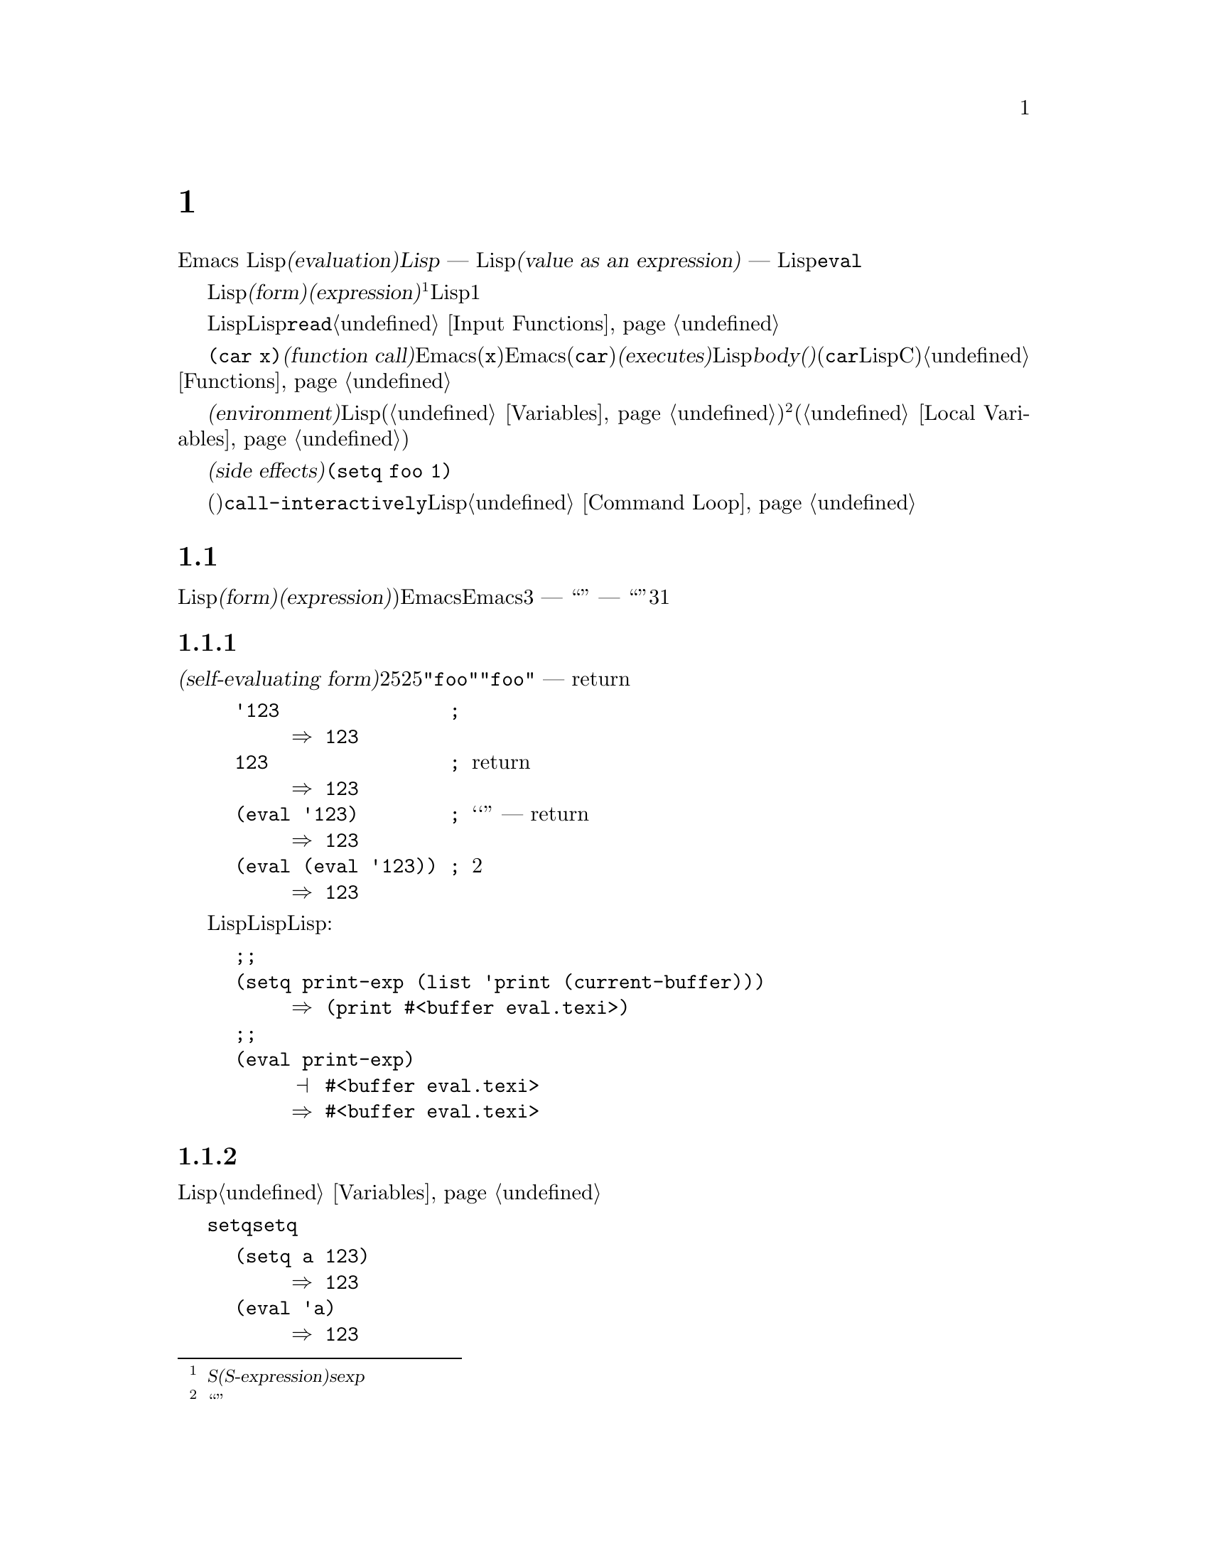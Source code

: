 @c ===========================================================================
@c
@c This file was generated with po4a. Translate the source file.
@c
@c ===========================================================================
@c -*-texinfo-*-
@c This is part of the GNU Emacs Lisp Reference Manual.
@c Copyright (C) 1990-1994, 1998, 2001-2015 Free Software Foundation,
@c Inc.
@c See the file elisp.texi for copying conditions.
@node Evaluation
@chapter 評価
@cindex evaluation
@cindex interpreter
@cindex interpreter
@cindex value of expression

  Emacs Lispでの式の@dfn{評価(evaluation)}は、@dfn{Lispインタープリター} ---
入力としてLispオブジェクトを受け取り、それの@dfn{式としての値(value as an expression)}を計算します ---
により処理されます。評価を行なう方法は、そのオブジェクトのデータ型に依存し、それはこのチャプターで説明するルールにより行なわれます。インタープリターは、プログラムの一部を評価するために自動的に実行されますが、Lisp基本関数の@code{eval}を通じて、明示的に呼び出すこともできます。

@ifnottex
@menu
* Intro Eval::               事の在り方における評価。
* Forms::                    さまざまなオブジェクト類が評価される方法。
* Quoting::                  (プログラム内に定数を配すための)評価の回避。
* Backquote::                リスト構造の、より簡単な構築。
* Eval::                     Lispインタープリターを明示的に呼び出す方法。
@end menu

@node Intro Eval
@section 評価の概要

  Lispインタープリター(またはLispエバリュエーター)は、Emacsの一部で、与えられた式の値を計算します。Lispで記述された関数が呼び出されるとき、エバリュエーターはその関数のbody(本文)の中の式を評価することにより、その関数の値を計算します。したがって、Lispプログラムを実行するとは、実際にはLispインタープリターを実行することを意味します。
@end ifnottex

@cindex form
@cindex expression
@cindex S-expression
@cindex sexp
  評価されることを意図したLispオブジェクトは、@dfn{フォーム(form)}、または@dfn{式(expression)}と呼ばれます@footnote{@dfn{S式(S-expression)}、短くは@dfn{sexp}という言葉でも呼ばれることがありますが、わたしたちは通常、このマニュアル内ではこの用語は使用しません。}。フォームはデータオブジェクトであり、単なるテキストではないというのは、Lisp風の言語と、通常のプログラミング言語との間にある、基本的な相違の1つです。任意のオブジェクトを評価できますが、実際に評価される事が非常に多いのは数字、シンボル、リスト、文字列です。

  以降のセクションでは、各種フォームにたいして、それを評価することが何を意味するかの詳細を説明します。

  Lispフォームを読み取り、それからそのフォームを評価するのは、非常に一般的なアクティビティーですが、読み取りと評価は別のアクティビティーであり、どちらか一方を単独で処理することができます。読み取りだけでは、何も評価されません。読み取りはLispオブジェクトのプリント表現を、そのオブジェクト自体に変換します。このオブジェクトは評価されるべきフォームなのか、そのれともまったく違う目的をもつかを指定するのは、@code{read}の呼び出し元の役目です@ref{Input
Functions}を参照してください。

@cindex recursive evaluation
  評価とは再帰的な処理であり、あるフォームを評価することにより、そのフォームの一部が評価されるといったことがよくあります。たとえば、@code{(car
x)}のような@dfn{関数呼び出し(function
call)}のフォームを評価する場合、Emacsは最初にその引数(サブフォーム@code{x})を評価します。引数を評価した後、Emacsはその関数(@code{car})を@dfn{実行(executes)}します。その関数がLispで記述されている場合は、関数の@dfn{body(本文)}を評価することにより、実行が行なわれます(しかし、この例で使用している@code{car}はLisp関数ではなく、Cで実装された基本関数です)。関数と関数呼び出しについての情報は、@ref{Functions}を参照してください。

@cindex environment
  評価は、@dfn{環境(environment)}と呼ばれるコンテキストの内部で行なわれます。環境は、すべてのLisp変数(@ref{Variables}を参照してください)のカレント値とバインディングにより構成されます。@footnote{``環境''にたいするこの定義は、プログラムの結果に影響し得るすべてのデータを特に意図するものではありません。}フォームが新たなバインディングを作成することなく、変数を参照するとき、その変数はカレントの環境により与えられる値に評価されます。フォームの評価は、変数のバインディングにより、一時的にその環境を変更することもあります(@ref{Local
Variables}を参照してください)。

@cindex side effect
  フォームの評価が、永続する変更を行なうこともあります。これらの変更は、@dfn{副作用(side
effects)}と呼ばれます。副作用を生成するフォームの例は、@code{(setq foo 1)}です。

  コマンドキー解釈にたいする評価と混同しないでください。エディターのコマンドループは、アクティブなキーマップを使用して、キーボード入力をコマンド(インタラクティブに呼び出すことができる関数)に変換してから、そのコマンドを実行するために@code{call-interactively}を使用します。そのコマンドはLispで記述されている場合、コマンドの実行は通常、評価を伴います。しかし、このステップはコマンドキー解釈の一部とは考えません。@ref{Command
Loop}を参照してください。

@node Forms
@section フォームの種類

  評価される事を意図したLispオブジェクトは、@dfn{フォーム(form)}または@dfn{式(expression)})と呼ばれます。Emacsがフォームを評価する方法は、フォームのデータ型に依存します。Emacsは、3種の異なるフォーム
--- シンボル、リスト、および``その他すべての型'' ---
を持ち、それらは評価される方法は異なります。このセクションでは、まず最初は自己評価フォームの``その他すべての型''から開始して、3つの種類をすべて1つずつ説明します。

@menu
* Self-Evaluating Forms::    自分自身を評価するフォーム。
* Symbol Forms::             変数として評価されるシンボル。
* Classifying Lists::        さまざまな種類のリストフォームを区別する方法。
* Function Indirection::     シンボルがリストのcarにある場合、そのシンボルを通じて実際の関数を見つける。
* Function Forms::           関数を呼び出すフォーム。
* Macro Forms::              マクロを呼び出すフォーム。
* Special Forms::            "スペシャルフォーム"は特別な基本フォームで、それらのほとんどがとても重要である。
* Autoloading::              実際の定義を含むファイルのロードをセットアップする関数。
@end menu

@node Self-Evaluating Forms
@subsection 自己評価を行うフォーム
@cindex vector evaluation
@cindex literal evaluation
@cindex self-evaluating form

  @dfn{自己評価フォーム(self-evaluating
form)}は、リストやシンボルではない、任意のフォームです。自己評価フォームは、フォーム自身を評価します。評価の結果は、評価されたのと同じオブジェクトです。したがって、数字の25は25に評価され、文字列@code{"foo"}は文字列@code{"foo"}に評価されます。同様に、ベクターの評価では、ベクターの要素の評価は起こりません
--- 内容が変更されずに同じベクターがreturnされます。

@example
@group
'123               ; @r{評価されずに表示される数字。}
     @result{} 123
@end group
@group
123                ; @r{通常どおり評価され、同じものがreturnされる。}
     @result{} 123
@end group
@group
(eval '123)        ; @r{``手動''による評価 --- 同じものがreturnされる。}
     @result{} 123
@end group
@group
(eval (eval '123)) ; @r{2度評価しても何も変わらない。}
     @result{} 123
@end group
@end example

  事項評価されるという事実による利点から、数字、文字、文字列、そしてベクターでさえ、Lispコード内で記述されるのは一般的です。しかし、入力構文がない型にたいしてこれを行なうのは極めて異例です。なぜなら、これらをテキスト的に記述する方法がないからです。Lispプログラムを使用して、これらの型を含むLisp式を構築するのは、可能です。以下は例です:

@example
@group
;; @r{バッファーオブジェクトを含む式を構築する。}
(setq print-exp (list 'print (current-buffer)))
     @result{} (print #<buffer eval.texi>)
@end group
@group
;; @r{それを評価する。}
(eval print-exp)
     @print{} #<buffer eval.texi>
     @result{} #<buffer eval.texi>
@end group
@end example

@node Symbol Forms
@subsection シンボルのフォーム
@cindex symbol evaluation

  シンボルが評価されるときは、変数として扱われます。それが値をもつ場合、結果はその変数の値になります。そのシンボルが変数としての値をもたない場合、Lispインタープリターはエラーをシグナルします。変数の使用法についての情報は、@ref{Variables}を参照してください。

  以降の例では、@code{setq}でシンボルに値をセットしています。その後シンボルを評価してから、その値を@code{setq}に戻します。

@example
@group
(setq a 123)
     @result{} 123
@end group
@group
(eval 'a)
     @result{} 123
@end group
@group
a
     @result{} 123
@end group
@end example

  シンボル@code{nil}と@code{t}は特別に扱われるので、@code{nil}の値は常に@code{nil}になり、@code{t}の値は常に@code{t}になります。これらに他の値をセットしたり、他の値にバインドすることはできません。したがって、この2つのシンボルは、(たとえ@code{eval}がそれらを他の任意のシンボルと同じように扱うとはいえ)自己評価フォームと同じように振る舞います。名前が@samp{:}で始まるシンボルも、同じ方法で自己評価されます。そして、(通常は)値を変更できない点も同じです。@ref{Constant
Variables}を参照してください。

@node Classifying Lists
@subsection リストフォームの分類
@cindex list form evaluation

  空ではないリストフォームは、関数呼び出し、マクロ呼び出し、スペシャルフォームのいずれかで、それは1番目の引数にしたがいます。これら3種のフォームは、以下で説明するように、異なる方法で評価されます。残りの要素は関数、マクロ、またはスペシャルフォームにたいする@dfn{引数(arguments)}を構成します。

  空ではないリストを評価する最初のステップは、1番目の要素の確認です。この要素は単独で、そのリストがどの種類のフォームか、そして残りの引数をどのように処理するがを決定します。SchemeのようなLisp方言とは異なり、1番目の要素は評価されません。

@node Function Indirection
@subsection シンボル関数インダイレクション
@cindex symbol function indirection
@cindex indirection for functions
@cindex void function

  リストの最初の要素がシンボルの場合、評価はそのシンボルの関数セルを調べて、元のシンボルの代わりに、関数セルの内容を使用します。その内容が他のシンボルの場合、シンボルではないものが得られるまで、このプロセスが繰り返されます。このプロセスを@dfn{シンボル関数インダイレクション(symbol
function indirection:
indirectionは間接の意)}と呼びます。シンボル関数インダイレクションについての情報は、@ref{Function
Names}を参照してください。

  このプロセスの結果、シンボルの関数競るが同じシンボルを参照する場合、無限ループを起こす可能性があります。それ以外は、最終的には非シンボルにたどりつき、これは関数か、他の適切なオブジェクトであるはずです。

@kindex invalid-function
  より正確に言うと、それはLisp関数(ラムダ式)、バイトコード関数、基本関数、Lispマクロ、スペシャルフォーム、またはオートロードオブジェクトであるべきです。これらの型のそれぞれについては、以降のセクションで説明します。これらの型以外のオブジェクトの場合、emacsは@code{invalid-function}エラーをシグナルします。

  以下の例は、シンボルインダイレクションのプロセスを説明するものです。わたしたちは、シンボルの関数セルに関数をセットするのに@code{fset}、関数セルの内容(@ref{Function
Cells}を参照してください)を得るために@code{symbol-function}を使用します。具体的に言うと、@code{first}の関数セルにシンボル@code{car}を格納し、シンボル@code{first}を@code{erste}の関数セルに格納します。

@example
@group
;; @r{この関数セルのリンクを構築する:}
;;   -------------       -----        -------        -------
;;  | #<subr car> | <-- | car |  <-- | first |  <-- | erste |
;;   -------------       -----        -------        -------
@end group
@group
(symbol-function 'car)
     @result{} #<subr car>
@end group
@group
(fset 'first 'car)
     @result{} car
@end group
@group
(fset 'erste 'first)
     @result{} first
@end group
@group
(erste '(1 2 3))   ; @r{@code{erste}により参照される関数を呼び出す。}
     @result{} 1
@end group
@end example

  対照的に、以下の例はシンボル関数インダイレクションを使用せずに関数を呼び出します。なぜなら、1番目の要素はシンボルではなく、無名Lisp関数(anonymous
Lisp function)だからです。

@example
@group
((lambda (arg) (erste arg))
 '(1 2 3))
     @result{} 1
@end group
@end example

@noindent
関数自身を実行すると、その関数のbodyを評価します。これは、@code{erste}を呼び出すとき、シンボル関数インダイレクションが行なわれます。

  このフォームが使用されるのは稀で、今では推奨されません。かわりに以下のように記述するべきです:

@example
@group
(funcall (lambda (arg) (erste arg))
         '(1 2 3))
@end group
@end example
または単に
@example
@group
(let ((arg '(1 2 3))) (erste arg))
@end group
@end example

  ビルトイン関数の@code{indirect-function}は、明示的にシンボル関数インダイレクションを処理するための、簡単な方法を提供します。

@c Emacs 19 feature
@defun indirect-function function &optional noerror
@anchor{Definition of indirect-function}
この関数は、@var{function}が意味するものを、関数としてreturnします。@var{function}がシンボルの場合は、@var{function}の関数定義を探して、その値で最初からやり直します。@var{function}がシンボルでない場合は、@var{function}自身をreturnします。

この関数は、最後のシンボルがバインドされておらず、オプション引数@var{noerror}が省略されているか@code{nil}の場合は、@code{void-function}エラーをシグナルします。それ以外は、@var{noerror}が非@code{nil}の場合は、最後のシンボルがバインドされていなければ@code{nil}をreturnします。

特定のシンボル内にループがある場合、この関数は@code{cyclic-function-indirection}エラーをシグナルします。

以下は、Lispで@code{indirect-function}を定義できるという例です:

@example
(defun indirect-function (function)
  (if (symbolp function)
      (indirect-function (symbol-function function))
    function))
@end example
@end defun

@node Function Forms
@subsection 関数フォームの評価
@cindex function form evaluation
@cindex function call

  リストの1番目の要素がLispの関数オブジェクト。バイトコードオブジェクト、基本関数オブジェクトと評価された場合、そのリストは@dfn{関数呼び出し(function
call)}になります。たとえば、以下は関数@code{+}を呼び出します:

@example
(+ 1 x)
@end example

  関数呼び出しを評価する最初のステップは、そのリストの残りの要素を左から右に評価します。結果は引数の実際の値で、リストの各要素にたいして1つの値となります。次のステップは、関数@code{apply}(@ref{Calling
Functions}を参照してください)を使用して、引数のリストでその関数を呼び出します。関数がLispで記述されている場合、引数はその関数の引数変数にバインドするために使用されます。その後、関数body内のフォームが順番に評価され、listのbodyフォームの値は、関数呼び出しの値になります。

@node Macro Forms
@subsection Lispマクロの評価
@cindex macro call evaluation

  リストの最初の要素がマクロオブジェクトと評価された場合、そのリストは@dfn{マクロ呼び出し(macro
call)}になります。マクロ呼び出しが評価されるとき、リストの残りの要素は、最初は評価され@emph{ません}。そのかわり、これらの要素自体が、マクロの引数に使用されます。そのマクロ定義は、これは元のフォームの場所で評価される、置き換えのフォームを計算します。これは、マクロの@dfn{展開(expansion)}と呼ばれます。展開した結果は、任意の種類のフォーム
---
自己評価定数、シンボル、リストになります。展開した結果自体がマクロ呼び出しの場合、結果が他の種類のフォームになるまで、繰り返し展開処理が行なわれます。

  通常のマクロ展開は、その展開形を評価することにより終了します。しかし、他のプログラムもマクロ呼び出しを展開し、それらが展開形を評価するかもしれないし、評価しないかもしれないので、そのマクロ展開がすぐに、または最終的に評価される必要がない場合があります。

  引き数式は通常、マクロ展開の計算の一部としては評価されませんが、展開の部分として現れるので、展開形が評価されるとき計算されます。

  たとえば、以下のようなマクロ定義が与えられたとします:

@example
@group
(defmacro cadr (x)
  (list 'car (list 'cdr x)))
@end group
@end example

@noindent
@code{(cadr (assq 'handler list))}のような式はマクロ呼び出しであり、展開形は以下のようになります:

@example
(car (cdr (assq 'handler list)))
@end example

@noindent
引数@code{(assq 'handler list)}が、展開形に含まれることに注意してください。

Emacs Lispマクロの完全な説明は、@ref{Macros}を参照してください。

@node Special Forms
@subsection スペシャルフォーム
@cindex special forms
@cindex evaluation of special forms

  @dfn{スペシャルフォーム(special
form)}は特別だとマークされた基本関数で、その引数のすべては評価されません。もっともスペシャルなフォームは、制御構造の定義や、変数バインディングの処理など、関数ではできないことを行ないます。

  スペシャルフォームはそれぞれ、どの引数が評価されて、どの引数が評価されないかについて、独自のルールをもちます。特定の引数が評価されるかどうかは、他の引数を評価した結果に依存します。

  式の最初のシンボルがスペシャルフォームの場合、その式はそのスペシャルフォームのルールにしたがう必要があります。それ以外では、Emacsの挙動は(たとえクラッシュしなくても)定義されていません。たとえば@code{((lambda
(x) x . 3)
4)}は、@code{lambda}で始まるサブ式を含みますが、これは適正な@code{lambda}式ではないので、Emacsはエラーをシグナルするか、3、または4、または@code{nil}、もしかしたら他の挙動を示すかもしれません。

@defun special-form-p object
この述語は、引数がスペシャルフォームかをテストし、スペシャルフォームなら@code{t}、それ以外は@code{nil}をreturnします。
@end defun

  以下に、Emacs Lispのスペシャルフォームすべてと、それらがどこで説明されているかのリファレンスとともに、アルファベット順でリストします。

@table @code
@item and
@pxref{Combining Conditions}

@item catch
@pxref{Catch and Throw}

@item cond
@pxref{Conditionals}

@item condition-case
@pxref{Handling Errors}

@item defconst
@pxref{Defining Variables}

@item defvar
@pxref{Defining Variables}

@item function
@pxref{Anonymous Functions}

@item if
@pxref{Conditionals}

@item interactive
@pxref{Interactive Call}

@item lambda
@pxref{Lambda Expressions}

@item let
@itemx let*
@pxref{Local Variables}

@item or
@pxref{Combining Conditions}

@item prog1
@itemx prog2
@itemx progn
@pxref{Sequencing}

@item quote
@pxref{Quoting}

@item save-current-buffer
@pxref{Current Buffer}

@item save-excursion
@pxref{Excursions}

@item save-restriction
@pxref{Narrowing}

@item setq
@pxref{Setting Variables}

@item setq-default
@pxref{Creating Buffer-Local}

@item track-mouse
@pxref{Mouse Tracking}

@item unwind-protect
@pxref{Nonlocal Exits}

@item while
@pxref{Iteration}
@end table

@cindex CL note---special forms compared
@quotation
@b{Common Lispに関する注意: }ここで、GNU Emacsのスペシャルフォームと、Common
Lispのスペシャルフォームを比較してみます。@code{setq}、@code{if}、@code{catch}は、Emacs LispとCommon
Lispの両方でスペシャルフォームです。@code{save-excursion}はEmacs Lispではスペシャルフォームですが、Common
Lispには存在しません。@code{throw}はCommon
Lispではスペシャルフォーム(なぜなら複数の値をthrowできなければならない)ですが、Emacs Lispでは(複数の値をもたない)関数です。
@end quotation

@node Autoloading
@subsection 自動ロード

  @dfn{オートロード(autoload)}機能により、関数定義がだEmacsにロードされていない関数(またはマクロ)を呼び出すことができます。オートロードは、定義がどのファイルに含まれるかを指定します。オートロードオブジェクトがシンボルの関数定義にある場合、関数としてそのシンボルを呼び出すことにより、自動的に指定されたファイルがロードされます。その後、ファイルからロードされた実際の定義を呼び出します。シンボル内の関数定義としてオートロードオブジェクトをアレンジする方法は、@ref{Autoload}で説明します。

@node Quoting
@section クォート

  スペシャルフォーム@code{quote}は、単一の引数を、記述されたとおり、評価せずにreturnします。これはプログラムに、自己評価オブジェクトではない、定数シンボルや定数リストを含める方法を提供します(数字、文字列、ベクターのような自己評価オブジェクトをクォートする必要はありません)。

@defspec quote object
このスペシャルフォームは、評価せずに@var{object}をreturnします。
@end defspec

@cindex @samp{'} for quoting
@cindex quoting using apostrophe
@cindex apostrophe for quoting
プログラム中で@code{quote}はよく使用されるので、Lispはそれにたいする便利な入力構文を提供します。アポストロフィー文字(@samp{'})に続けてLispオブジェクト(の入力構文)を記述すると、それは1番目の要素が@code{quote}で、2番目の要素がそのオブジェクトであるリストに展開されます。したがって、入力構文@code{'x}は、@code{(quote
x)}の略記になります。

以下に、@code{quote}を使用した式の例をいくつか示します:

@example
@group
(quote (+ 1 2))
     @result{} (+ 1 2)
@end group
@group
(quote foo)
     @result{} foo
@end group
@group
'foo
     @result{} foo
@end group
@group
''foo
     @result{} (quote foo)
@end group
@group
'(quote foo)
     @result{} (quote foo)
@end group
@group
['foo]
     @result{} [(quote foo)]
@end group
@end example

  他のクォート構成には、コンパイル用にLispで記述された無名のラムダ式の元になる@code{function}(@ref{Anonymous
Functions}を参照してください)、および、リストを計算して置き換える際に、リストの一部だけをクォートするのに使用される@samp{`}(@ref{Backquote}を参照してください)があります。

@node Backquote
@section バッククォート
@cindex backquote (list substitution)
@cindex ` (list substitution)
@findex `

  @dfn{バッククォート構成(backquote
constructs)}を使用することにより、リストをクォートして、そのリストのある要素を選択的に評価することができます。もっとも簡単な使い方では、スペシャルフォーム@code{quote}と同じです
@iftex
@end iftex
@ifnottex
(前のセクションで説明しています。@ref{Quoting}を参照してください)。
@end ifnottex
たとえば、以下の2つのフォームは同じ結果を生みます:

@example
@group
`(a list of (+ 2 3) elements)
     @result{} (a list of (+ 2 3) elements)
@end group
@group
'(a list of (+ 2 3) elements)
     @result{} (a list of (+ 2 3) elements)
@end group
@end example

@findex , @r{(with backquote)}
  バッククォートする引数の内側でスペシャルマーカー@samp{,}を使用すると、それは値が定数でないことを示します。Emacs
Lispエバリュエーターは@samp{,}がついた引数を放火して、リスト構造内にその値を配します:

@example
@group
`(a list of ,(+ 2 3) elements)
     @result{} (a list of 5 elements)
@end group
@end example

@noindent
@samp{,}による置き換え、リスト構造のより深いレベルでも使用できます。たとえば:

@example
@group
`(1 2 (3 ,(+ 4 5)))
     @result{} (1 2 (3 9))
@end group
@end example

@findex ,@@ @r{(with backquote)}
@cindex splicing (with backquote)
  スペシャルマーカー@samp{,@@}を使用すれば、評価された値を結果リストに@dfn{継ぎ足す(splice)}こともできます。継ぎ足されたリストの要素は、結果リスト内の他の要素を同じレベルになります。@samp{`}を使用しない等価なコードは、しばしば読むのが困難です。以下にいくつかの例を示します:

@example
@group
(setq some-list '(2 3))
     @result{} (2 3)
@end group
@group
(cons 1 (append some-list '(4) some-list))
     @result{} (1 2 3 4 2 3)
@end group
@group
`(1 ,@@some-list 4 ,@@some-list)
     @result{} (1 2 3 4 2 3)
@end group

@group
(setq list '(hack foo bar))
     @result{} (hack foo bar)
@end group
@group
(cons 'use
  (cons 'the
    (cons 'words (append (cdr list) '(as elements)))))
     @result{} (use the words foo bar as elements)
@end group
@group
`(use the words ,@@(cdr list) as elements)
     @result{} (use the words foo bar as elements)
@end group
@end example


@node Eval
@section eval

  ほとんどの場合、実行されるプログラム内に出現することにより、フォームは自動的に評価されます。稀に、実行時 ---
たとえば編集されているテキストや、プロパティーリストから取得したフォームを読み取った後 ---
に計算されるように、フォームを評価するコードを記述する必要があるかもしれません。このようなときは、@code{eval}関数を使用します。@code{eval}が不必要だったり、かわりに他の何かを使用すべきときが、しばしばあります。たとえば、変数から値を取得するには、@code{eval}も機能しますが、@code{symbol-value}のほうが適しています。@code{eval}で評価するためにプロパティーリストに式を格納するより、かわりに@code{funcall}に渡すように関数を格納した方がよいでしょう。

  このセクションで説明する関数と変数は、フォームの評価、評価処理の制限の指定、最後にreturnされた値の記録を行なうものです。ファイルのロードでも評価が行なわれます(@ref{Loading}を参照してください)。

  データ構造に式を格納してそれを評価するより、データ構造に関数を格納して、それを@code{funcall}や@code{apply}で呼び出すほうが、より明解かつ柔軟です。関数を使用することにより、引数に情報を渡す能力が提供されます。

@defun eval form &optional lexical
これは、式を評価する、基本的な関数です。この関数は、カレント環境内で@var{form}を評価して、その結果をreturnします。@var{form}オブジェクトの型は、それが評価される方法を決定します。@ref{Forms}を参照してください。

引数@var{lexical}は、ローカル変数にたいするスコープ規則(@ref{Variable
Scoping}を参照してください)を指定します。これが省略されるか@code{nil}の場合、デフォルトのダイナミックスコープ規則を使用して@var{form}を評価することを意味します。@code{t}の場合は、レキシカルスコープ規則が使用されることを意味します。@var{lexical}の値には、レキシカルバインディングにたいする特定の@dfn{レキシカル環境(lexical
environment)}を指定する、空ではないalistも指定できます。しかし、この機能はEmacs
Lispデバッガーのような、特別な目的にたいしてのみ有用です。@ref{Lexical Binding}を参照してください。

@code{eval}は関数なので、@code{eval}呼び出しに現れる引数式は2回 ---
1度は@code{eval}が呼び出される前の準備、そして@code{eval}関数自身によりもう1度 --- 評価されます。以下は例です:

@example
@group
(setq foo 'bar)
     @result{} bar
@end group
@group
(setq bar 'baz)
     @result{} baz
;; @r{@code{eval}が引数@code{foo}を受け取る。}
(eval 'foo)
     @result{} bar
;; @r{@code{eval}が、@code{foo}の値である、引数@code{bar}を受け取る。}
(eval foo)
     @result{} baz
@end group
@end example

@code{eval}により現在アクティブな呼び出しの数は、@code{max-lisp-eval-depth}に制限されます(以下参照)。
@end defun

@deffn Command eval-region start end &optional stream read-function
@anchor{Definition of eval-region}
この関数は、カレントバッファー内の、位置@var{start}と@var{end}で定義されるリージョン内のフォームを評価します。この関数はそのリージョンからフォームを読み取り、それらにたいし@code{eval}を呼び出します。これは、リージョンの最後に達するまで、または処理されないエラーがシグナルされるまで行なわれます。

デフォルトでは、@code{eval-region}は何の出力も生成しません。しかし、@var{stream}が非@code{nil}の場合、出力関数(@ref{Output
Functions}を参照してください)で生成された任意の出力、同様にリージョン内の式を評価した結果の値は、@var{stream}を使用してプリントされます。@ref{Output
Streams}を参照してください。

@var{read-function}が非@code{nil}の場合、@code{read}のかわりに1つずつ式を読み取るために使用する関数を指定します。これは、入力を読み取るストリームを指定する、1つの引数で呼び出される関数です。この関数を指定するために変数@code{load-read-function}(@ref{Definition
of load-read-function,, How Programs Do
Loading}を参照してください)も使用できますが、引数@var{read-function}を使用するほうが確実です。

@code{eval-region}はポイントを移動しません。つねに@code{nil}をreturnします。
@end deffn

@cindex evaluation of buffer contents
@deffn Command eval-buffer &optional buffer-or-name stream filename unibyte print
この関数は@code{eval-region}と似ていますが、引数は異なるオプション機能を提供します。@code{eval-buffer}は、バッファー@var{buffer-or-name}のアクセス可能な部分全体を処理します。@var{buffer-or-name}にはバッファー名(文字列)を指定でき、@code{nil}(または省略)のときはカレントバッファーを意味します。@var{stream}が@code{nil}かつ@var{print}が非@code{nil}でない場合、@code{eval-region}のように@var{stream}が使用されます。この場合、式の評価による結果の値は依然として破棄されますが、出力関数による出力はエコーエリアにプリントされます。@var{filename}は、@code{load-history}(@ref{Unloading}を参照してください)に使用されるファイル名で、デフォルトは@code{buffer-file-name}(@ref{Buffer
File
Name}を参照してください)です。@var{unibyte}が非@code{nil}の場合、可能な限り@code{read}は文字列をユニコードに変換します。

@findex eval-current-buffer
@code{eval-current-buffer}は、このコマンドのエイリアスです。
@end deffn

@defopt max-lisp-eval-depth
@anchor{Definition of max-lisp-eval-depth}
この変数は、エラー(エラーメッセージは@code{"Lisp nesting exceeds
max-lisp-eval-depth"})がシグナルされる前に、@code{eval}、@code{apply}、@code{funcall}の呼び出しで許される最大の深さを定義します。

制限を超えたときのエラーをもつこの制限は、Emacs
Lispで誤って定義された関数による無限再帰を避ける方法の1つです。@code{max-lisp-eval-depth}の値を過大に増加させた場合、そのようなコードはかわりにスタックオーバーフローを起こすでしょう。
@cindex Lisp nesting error

たとえば、Lisp式に記述された関数の呼び出し、関数呼び出しの引数と、関数bodyフォームにたいする再帰評価、Lispコード内での明示的な呼び出しなどにたいして、深さ制限を数えるために、内部的に@code{eval}、@code{apply}、@code{funcall}を使用します。

この変数のデフォルト値は400です。この値を100未満にセットした場合、値が与えられた値に達すると、Lispはそれを100にリセットします。空きが少ない場合、デバッガー自身を実行するために空きが必要になるので、Lispデバッガーに入ったときは、この値が増加されます。

@code{max-specpdl-size}はネストの他の制限を提供します。@ref{Definition of max-specpdl-size,,
Local Variables}を参照してください。
@end defopt

@defvar values
この変数の値は、読み取り、評価、プリントを行なった標準的なEmacsコマンドにより、バッファー(ミニバッファーを含む)からreturnされる値のリストです(これには@file{*ielm*}バッファーでの評価や、@code{lisp-interaction-mode}での@kbd{C-j}を使用した評価は含まれ@emph{ない}ことに注意してください)。要素の順番は、もっとも最近のものが最初になります。

@example
@group
(setq x 1)
     @result{} 1
@end group
@group
(list 'A (1+ 2) auto-save-default)
     @result{} (A 3 t)
@end group
@group
values
     @result{} ((A 3 t) 1 @dots{})
@end group
@end example

この変数は、最近評価されたフォームの値を後で参照するのに便利です。@code{values}自体の値をプリントするのは、それがおそらく非常に長くなるので、通常は悪いアイデアです。かわりに、以下のように特定の要素を調べます:

@example
@group
;; @r{もっとも最近評価された結果を参照する。}
(nth 0 values)
     @result{} (A 3 t)
@end group
@group
;; @r{これは新たな要素をputするので、}
;;   @r{すべての要素が1つ後に移動する。}
(nth 1 values)
     @result{} (A 3 t)
@end group
@group
;; @r{これは次に新しい、この例の前の次に新しい要素を取得する。}
(nth 3 values)
     @result{} 1
@end group
@end example
@end defvar
